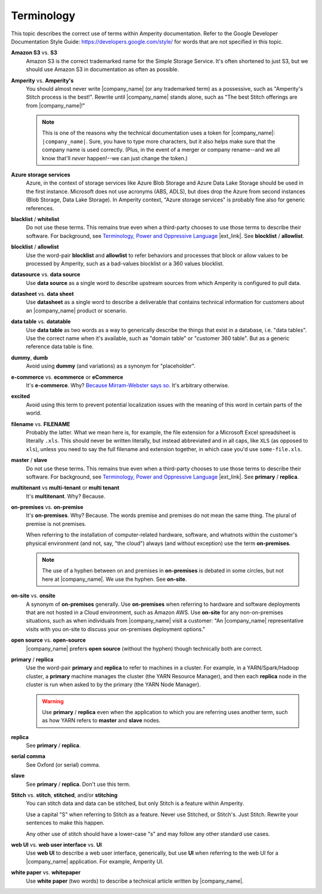.. 
.. https://docs.amperity.com/internal/
..


==================================================
Terminology
==================================================

This topic describes the correct use of terms within Amperity documentation. Refer to the Google Developer Documentation Style Guide: https://developers.google.com/style/ for words that are not specified in this topic.


.. _term-s3:

**Amazon S3** vs. **S3**
   Amazon S3 is the correct trademarked name for the Simple Storage Service. It's often shortened to just S3, but we should use Amazon S3 in documentation as often as possible.


.. _term-amperity:

**Amperity** vs. **Amperity's**
   You should almost never write |company_name| (or any trademarked term) as a possessive, such as "Amperity's Stitch process is the best!". Rewrite until |company_name| stands alone, such as "The best Stitch offerings are from |company_name|!"

   .. note:: This is one of the reasons why the technical documentation uses a token for |company_name|: ``|company_name|``. Sure, you have to type more characters, but it also helps make sure that the company name is used correctly. (Plus, in the event of a merger or company rename--and we all know that'll *never* happen!--we can just change the token.)


.. _term-azure:

**Azure storage services**
   Azure, in the context of storage services like Azure Blob Storage and Azure Data Lake Storage should be used in the first instance. Microsoft does not use acronyms (ABS, ADLS), but does drop the Azure from second instances (Blob Storage, Data Lake Storage). In Amperity context, "Azure storage services" is probably fine also for generic references.


.. _term-blacklist:

**blacklist** / **whitelist**
   Do not use these terms. This remains true even when a third-party chooses to use those terms to describe their software. For background, see `Terminology, Power and Oppressive Language <https://tools.ietf.org/id/draft-knodel-terminology-00.html>`__ |ext_link|.  See **blocklist** / **allowlist**.


.. _term-blocklist:

**blocklist** / **allowlist**
   Use the word-pair **blocklist** and **allowlist** to refer behaviors and processes that block or allow values to be processed by Amperity, such as a bad-values blocklist or a 360 values blocklist.


.. _term-datasource:

**datasource** vs. **data source**
   Use **data source** as a single word to describe upstream sources from which Amperity is configured to pull data.


.. _term-datasheet:

**datasheet** vs. **data sheet**
   Use **datasheet** as a single word to describe a deliverable that contains technical information for customers about an |company_name| product or scenario.


.. _term-data-table:

**data table** vs. **datatable**
   Use **data table** as two words as a way to generically describe the things that exist in a database, i.e. "data tables". Use the correct name when it's available, such as "domain table" or "customer 360 table". But as a generic reference data table is fine.


.. _term-dummy:

**dummy**, **dumb**
   Avoid using **dummy** (and variations) as a synonym for "placeholder".


.. _term-e-commerce:

**e-commerce** vs. **ecommerce** or **eCommerce**
   It's **e-commerce**. Why? `Because Mirram-Webster says so <https://www.merriam-webster.com/dictionary/e-commerce>`__. It's arbitrary otherwise.


.. _term-excited:

**excited**
   Avoid using this term to prevent potential localization issues with the meaning of this word in certain parts of the world.


.. _term-filename:

**filename** vs. **FILENAME**
   Probably the latter. What we mean here is, for example, the file extension for a Microsoft Excel spreadsheet is literally ``.xls``. This should never be written literally, but instead abbreviated and in all caps, like ``XLS`` (as opposed to ``xls``), unless you need to say the full filename and extension together, in which case you'd use ``some-file.xls``.


.. _term-master:

**master** / **slave**
   Do not use these terms. This remains true even when a third-party chooses to use those terms to describe their software. For background, see `Terminology, Power and Oppressive Language <https://tools.ietf.org/id/draft-knodel-terminology-00.html>`__ |ext_link|. See **primary** / **replica**.


.. _term-multi-tenant:

**multitenant** vs **multi-tenant** or **multi tenant**
   It's **multitenant**. Why? Because.


.. _term-on-premises:

**on-premises** vs. **on-premise**
   It's **on-premises**. Why? Because. The words premise and premises do not mean the same thing. The plural of premise is not premises.

   When referring to the installation of computer-related hardware, software, and whatnots within the customer's physical environment (and not, say, "the cloud") always (and without exception) use the term **on-premises**.

   .. note:: The use of a hyphen between on and premises in **on-premises** is debated in some circles, but not here at |company_name|. We use the hyphen. See **on-site**.


.. _term-on-site:

**on-site** vs. **onsite**
   A synonym of **on-premises** generally. Use **on-premises** when referring to hardware and software deployments that are not hosted in a Cloud environment, such as Amazon AWS. Use **on-site** for any non-on-premises situations, such as when individuals from |company_name| visit a customer: "An |company_name| representative visits with you on-site to discuss your on-premises deployment options."


.. _term-open-source:

**open source** vs. **open-source**
   |company_name| prefers **open source** (without the hyphen) though technically both are correct.


.. _term-primary-replica:

**primary** / **replica**
   Use the word-pair **primary** and **replica** to refer to machines in a cluster. For example, in a YARN/Spark/Hadoop cluster, a **primary** machine manages the cluster (the YARN Resource Manager), and then each **replica** node in the cluster is run when asked to by the primary (the YARN Node Manager).

   .. warning:: Use **primary** / **replica** even when the application to which you are referring uses another term, such as how YARN refers to **master** and **slave** nodes.


.. _term-replica:

**replica**
   See **primary** / **replica**.


.. _term-serial-comma:

**serial comma**
   See Oxford (or serial) comma.


.. _term-slave:

**slave**
   See **primary** / **replica**. Don't use this term.


.. _term-stitch:

**Stitch** vs. **stitch**, **stitched**, and/or **stitching**
   You can stitch data and data can be stitched, but only Stitch is a feature within Amperity.

   Use a capital "S" when referring to Stitch as a feature. Never use Stitched, or Stitch's. Just Stitch. Rewrite your sentences to make this happen.

   Any other use of stitch should have a lower-case "s" and may follow any other standard use cases.


.. _term-web-ui:

**web UI** vs. **web user interface** vs. **UI**
   Use **web UI** to describe a web user interface, generically, but use **UI** when referring to the web UI for a |company_name| application. For example, Amperity UI.


.. _term-white-paper:

**white paper** vs. **whitepaper**
   Use **white paper** (two words) to describe a technical article written by |company_name|.
